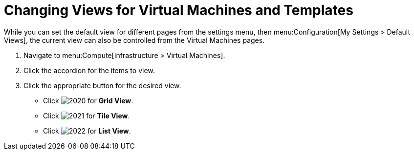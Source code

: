 [[_changing_views]]
= Changing Views for Virtual Machines and Templates

While you can set the default view for different pages from the settings menu, then menu:Configuration[My Settings > Default Views], the current view can also be controlled from the Virtual Machines pages.

. Navigate to menu:Compute[Infrastructure > Virtual Machines].
. Click the accordion for the items to view.
. Click the appropriate button for the desired view.
+
* Click  image:2020.png[] for *Grid View*.
* Click  image:2021.png[] for *Tile View*.
* Click  image:2022.png[] for *List View*.




